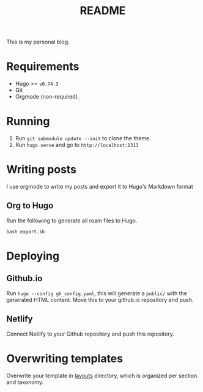 #+TITLE: README
#+OPTIONS: toc:2

This is my personal blog.

* Requirements
- Hugo >= =v0.74.3=
- Git
- Orgmode (non-required)

* Running
1. Run =git submodule update --init= to clone the theme.
2. Run =hugo serve= and go to =http://localhost:1313=

* Writing posts
I use orgmode to write my posts and export it to Hugo's Markdown format

** Org to Hugo
Run the following to generate all roam files to Hugo.
#+BEGIN_SRC shell
bash export.sh
#+END_SRC

* Deploying
** Github.io
Run =hugo --config gh_config.yaml=, this will generate a =public/= with the
generated HTML content. Move this to your github.io repository and push.
** Netlify
Connect Netlify to your Github repository and push this repository.

* Overwriting templates
Overwrite your template in [[file:layouts/][layouts]] directory, which is organized per section and taxonomy.
